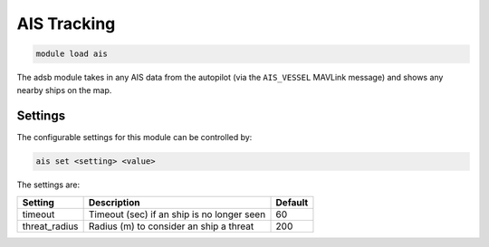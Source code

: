 ==============
AIS Tracking
==============

.. code:: bash

    module load ais
    
The adsb module takes in any AIS data from the autopilot (via the ``AIS_VESSEL`` MAVLink message)
and shows any nearby ships on the map.

Settings
========

The configurable settings for this module can be controlled by:

.. code:: bash

    ais set <setting> <value>
    
The settings are:

===============================   ==========================================   ===============================
Setting                           Description                                  Default
===============================   ==========================================   ===============================
timeout                           Timeout (sec) if an ship is no longer seen   60
threat_radius                     Radius (m) to consider an ship a threat      200
===============================   ==========================================   ===============================



